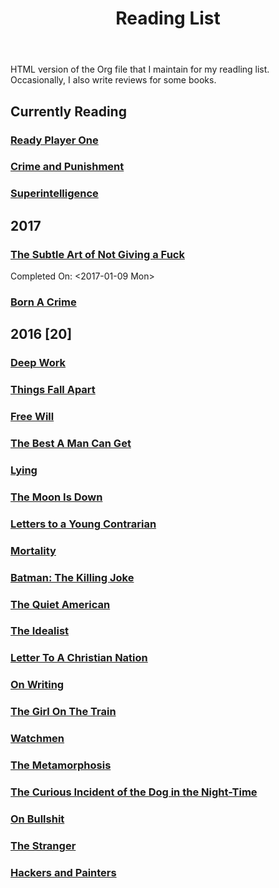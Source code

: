 #+HTML_HEAD: <link rel="stylesheet" type="text/css" href="css/org.css" />
#+TITLE: Reading List
#+OPTIONS: toc:nil
#+options: num:nil

HTML version of the Org file that I maintain for my readling list. Occasionally, I also write reviews for some books.
** Currently Reading
*** [[https://www.goodreads.com/book/show/9969571-ready-player-one][Ready Player One]]
*** [[https://www.goodreads.com/book/show/7144.Crime_and_Punishment?ac=1&from_search=true][Crime and Punishment]]
*** [[https://www.goodreads.com/book/show/20527133-superintelligence][Superintelligence]]
** 2017
*** [[https://www.goodreads.com/book/show/28257707-the-subtle-art-of-not-giving-a-f-ck][The Subtle Art of Not Giving a Fuck]]
    Completed On: <2017-01-09 Mon>
*** [[https://www.goodreads.com/book/show/29780253-born-a-crime][Born A Crime]]

** 2016 [20]
*** [[https://www.goodreads.com/book/show/25744928-deep-work][Deep Work]]
*** [[https://www.goodreads.com/book/show/6490587-things-fall-apart][Things Fall Apart]]
*** [[https://www.goodreads.com/book/show/13259270-free-will][Free Will]]
*** [[https://www.goodreads.com/book/show/289147.The_Best_A_Man_Can_Get][The Best A Man Can Get]]
*** [[https://www.goodreads.com/book/show/12379144-lying][Lying]]
*** [[https://www.goodreads.com/book/show/12722.The_Moon_Is_Down][The Moon Is Down]]
*** [[https://www.goodreads.com/book/show/503150.Letters_to_a_Young_Contrarian][Letters to a Young Contrarian]]
*** [[https://www.goodreads.com/book/show/13529055-mortality][Mortality]]
*** [[https://www.goodreads.com/book/show/96358.Batman][Batman: The Killing Joke]]
*** [[https://www.goodreads.com/book/show/3698.The_Quiet_American][The Quiet American]]
*** [[https://www.goodreads.com/book/show/23492684-the-idealist][The Idealist]]
*** [[https://www.goodreads.com/book/show/51299.Letter_to_a_Christian_Nation][Letter To A Christian Nation]]
*** [[https://www.goodreads.com/book/show/7143113-on-writing][On Writing]]
*** [[https://www.goodreads.com/book/show/22557272-the-girl-on-the-train][The Girl On The Train]]
*** [[https://www.goodreads.com/book/show/472331.Watchmen][Watchmen]]
*** [[https://www.goodreads.com/book/show/485894.The_Metamorphosis][The Metamorphosis]]
*** [[https://www.goodreads.com/book/show/1618.The_Curious_Incident_of_the_Dog_in_the_Night_Time][The Curious Incident of the Dog in the Night-Time]]
*** [[https://www.goodreads.com/book/show/385.On_Bullshit][On Bullshit]]
*** [[https://www.goodreads.com/book/show/49552.The_Stranger][The Stranger]]
*** [[https://www.goodreads.com/book/show/41793.Hackers_Painters][Hackers and Painters]]
